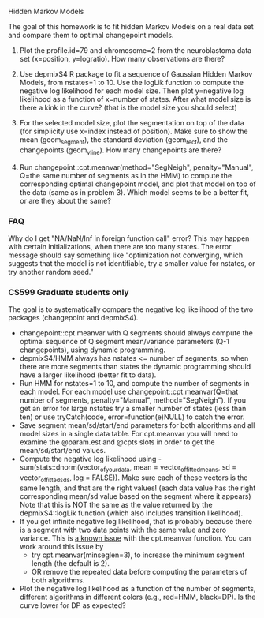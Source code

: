 Hidden Markov Models

The goal of this homework is to fit hidden Markov Models on a real
data set and compare them to optimal changepoint models.

1. Plot the profile.id=79 and chromosome=2 from the neuroblastoma data
   set (x=position, y=logratio). How many observations are there?

2. Use depmixS4 R package to fit a sequence of Gaussian Hidden Markov
   Models, from nstates=1 to 10. Use the logLik function to compute
   the negative log likelihood for each model size. Then plot
   y=negative log likelihood as a function of x=number of
   states. After what model size is there a kink in the curve? (that
   is the model size you should select)

3. For the selected model size, plot the segmentation on top of the
   data (for simplicity use x=index instead of position). Make sure to
   show the mean (geom_segment), the standard deviation (geom_rect),
   and the changepoints (geom_vline). How many changepoints are there?

4. Run changepoint::cpt.meanvar(method="SegNeigh", penalty="Manual",
   Q=the same number of segments as in the HMM) to compute the
   corresponding optimal changepoint model, and plot that model on top
   of the data (same as in problem 3). Which model seems to be a
   better fit, or are they about the same? 

*** FAQ

Why do I get "NA/NaN/Inf in foreign function call" error? This may
happen with certain initializations, when there are too many
states. The error message should say something like "optimization not
converging, which suggests that the model is not identifiable, try a
smaller value for nstates, or try another random seed."

*** CS599 Graduate students only

The goal is to systematically compare the negative log likelihood of
the two packages (changepoint and depmixS4).
- changepoint::cpt.meanvar with Q segments should always compute the
  optimal sequence of Q segment mean/variance parameters (Q-1
  changepoints), using dynamic programming.
- depmixS4/HMM always has nstates <= number of segments, so when there
  are more segments than states the dynamic programming should have a
  larger likelihood (better fit to data).
- Run HMM for nstates=1 to 10, and compute the number of segments in
  each model. For each model use changepoint::cpt.meanvar(Q=that
  number of segments, penalty="Manual", method="SegNeigh"). If you get
  an error for large nstates try a smaller number of states (less than
  ten) or use tryCatch(code, error=function(e)NULL) to catch the
  error.
- Save segment mean/sd/start/end parameters for both algorithms and
  all model sizes in a single data table. For cpt.meanvar you will
  need to examine the @param.est and @cpts slots in order to get the
  mean/sd/start/end values.
- Compute the negative log likelihood using
  -sum(stats::dnorm(vector_of_your_data, mean =
  vector_of_fitted_means, sd = vector_of_fitted_sds, log =
  FALSE)). Make sure each of these vectors is the same length, and
  that are the right values! (each data value has the right
  corresponding mean/sd value based on the segment where it appears)
  Note that this is NOT the same as the value returned by the
  depmixS4::logLik function (which also includes transition
  likelihood). 
- If you get infinite negative log likelihood, that is probably
  because there is a segment with two data points with the same value
  and zero variance. This is [[https://github.com/rkillick/changepoint/issues/49][a known issue]] with the cpt.meanvar
  function. You can work around this issue by
  - try cpt.meanvar(minseglen=3), to increase the minimum segment
    length (the default is 2).
  - OR remove the repeated data before computing the parameters of
    both algorithms.
- Plot the negative log likelihood as a function of the number of
  segments, different algorithms in different colors (e.g., red=HMM,
  black=DP). Is the curve lower for DP as expected?
